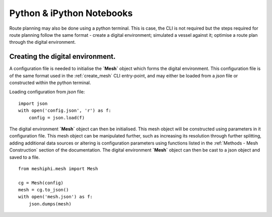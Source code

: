 ###############################
Python & iPython Notebooks
###############################

Route planning may also be done using a python terminal. This is case, the CLI is not required but the steps required for route planning 
follow the same format - create a digital environment; simulated a vessel against it; optimise a route plan through the digital environment.
 

^^^^^^^^^^^^^^^^^^^^^^^^^^^^^^^^^^^
Creating the digital environment.
^^^^^^^^^^^^^^^^^^^^^^^^^^^^^^^^^^^

A configuration file is needed to initialise the **`Mesh`** object which forms the digital environment. This configuration file
is of the same format used in the :ref:`create_mesh` CLI entry-point, and may either be loaded from a *json* file or constructed 
within the python terminal.

Loading configuration from *json* file:
::

    import json
    with open('config.json', 'r') as f:
        config = json.load(f)    


The digital environment **`Mesh`** object can then be initialised. This mesh object will be constructed using parameters in it
configuration file. This mesh object can be manipulated further, such as increasing its resolution through further 
splitting, adding additional data sources or altering is configuration parameters using functions listed in 
the :ref:`Methods - Mesh Construction` section of the documentation. The digital environment **`Mesh`** object can then be cast to 
a json object and saved to a file. 
::

    from meshiphi.mesh import Mesh

    cg = Mesh(config)
    mesh = cg.to_json()
    with open('mesh.json') as f:
        json.dumps(mesh)
